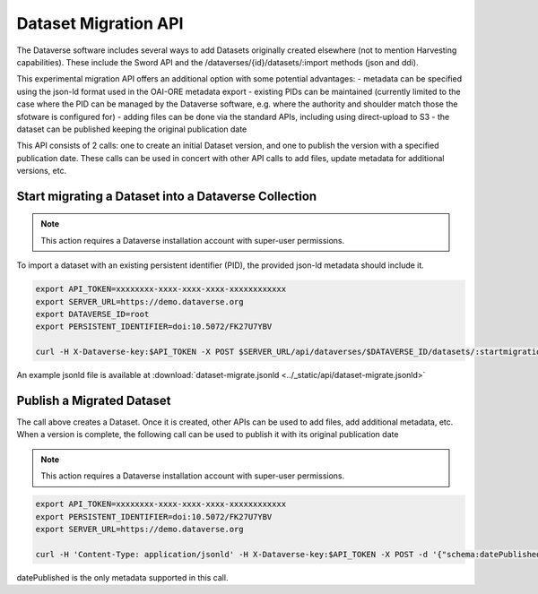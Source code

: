 Dataset Migration API
=====================

The Dataverse software includes several ways to add Datasets originally created elsewhere (not to mention Harvesting capabilities). These include the Sword API and the /dataverses/{id}/datasets/:import methods (json and ddi).

This experimental migration API offers an additional option with some potential advantages:
- metadata can be specified using the json-ld format used in the OAI-ORE metadata export
- existing PIDs can be maintained (currently limited to the case where the PID can be managed by the Dataverse software, e.g. where the authority and shoulder match those the sfotware is configured for)
- adding files can be done via the standard APIs, including using direct-upload to S3
- the dataset can be published keeping the original publication date

This API consists of 2 calls: one to create an initial Dataset version, and one to publish the version with a specified publication date. 
These calls can be used in concert with other API calls to add files, update metadata for additional versions, etc.   


Start migrating a Dataset into a Dataverse Collection
-----------------------------------------------------

.. note:: This action requires a Dataverse installation account with super-user permissions.

To import a dataset with an existing persistent identifier (PID), the provided json-ld metadata should include it.

.. code-block:: bash

  export API_TOKEN=xxxxxxxx-xxxx-xxxx-xxxx-xxxxxxxxxxxx
  export SERVER_URL=https://demo.dataverse.org
  export DATAVERSE_ID=root
  export PERSISTENT_IDENTIFIER=doi:10.5072/FK27U7YBV

  curl -H X-Dataverse-key:$API_TOKEN -X POST $SERVER_URL/api/dataverses/$DATAVERSE_ID/datasets/:startmigration --upload-file dataset-migrate.jsonld

An example jsonld file is available at :download:`dataset-migrate.jsonld <../_static/api/dataset-migrate.jsonld>` 


Publish a Migrated Dataset
--------------------------

The call above creates a Dataset. Once it is created, other APIs can be used to add files, add additional metadata, etc. When a version is complete, the following call can be used to publish it with its original publication date

.. note:: This action requires a Dataverse installation account with super-user permissions.

.. code-block:: bash

  export API_TOKEN=xxxxxxxx-xxxx-xxxx-xxxx-xxxxxxxxxxxx
  export PERSISTENT_IDENTIFIER=doi:10.5072/FK27U7YBV
  export SERVER_URL=https://demo.dataverse.org
 
  curl -H 'Content-Type: application/jsonld' -H X-Dataverse-key:$API_TOKEN -X POST -d '{"schema:datePublished": "2020-10-26","@context":{ "schema":"http://schema.org/"}}' "$SERVER_URL/api/datasets/{id}/actions/:releasemigrated"

datePublished is the only metadata supported in this call.